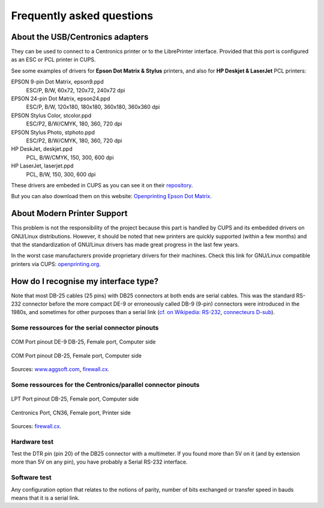 .. _faq:

***************************
Frequently asked questions
***************************


About the USB/Centronics adapters
---------------------------------

They can be used to connect to a Centronics printer or to the LibrePrinter interface.
Provided that this port is configured as an ESC or PCL printer in CUPS.

See some examples of drivers for **Epson Dot Matrix & Stylus** printers,
and also for **HP Deskjet & LaserJet** PCL printers:

EPSON 9-pin Dot Matrix, epson9.ppd
    ESC/P, B/W, 60x72, 120x72, 240x72 dpi
EPSON 24-pin Dot Matrix, epson24.ppd
    ESC/P, B/W, 120x180, 180x180, 360x180, 360x360 dpi
EPSON Stylus Color, stcolor.ppd
    ESC/P2, B/W/CMYK, 180, 360, 720 dpi
EPSON Stylus Photo, stphoto.ppd
    ESC/P2, B/W/CMYK, 180, 360, 720 dpi
HP DeskJet, deskjet.ppd
    PCL, B/W/CMYK, 150, 300, 600 dpi
HP LaserJet, laserjet.ppd
    PCL, B/W, 150, 300, 600 dpi

These drivers are embeded in CUPS as you can see it on their
`repository <https://github.com/OpenPrinting/cups/#setting-up-printers>`_.

But you can also download them on this website:
`Openprinting Epson Dot Matrix <https://www.openprinting.org/printer/Epson/Epson-Dot_Matrix>`_.


About Modern Printer Support
----------------------------

This problem is not the responsibility of the project because this part is
handled by CUPS and its embedded drivers on GNU/Linux distributions.
However, it should be noted that new printers are quickly supported
(within a few months) and that the standardization of GNU/Linux drivers has made
great progress in the last few years.

In the worst case manufacturers provide proprietary drivers for their machines.
Check this link for GNU/Linux compatible printers via CUPS:
`openprinting.org <http://www.openprinting.org/printers>`_.


How do I recognise my interface type?
-------------------------------------

Note that most DB-25 cables (25 pins) with DB25 connectors at both ends are serial
cables. This was the standard RS-232 connector before the more compact DE-9 or
erroneously called DB-9 (9-pin) connectors were introduced in the 1980s, and
sometimes for other purposes than a serial link
(`cf. on Wikipedia: RS-232 <https://fr.wikipedia.org/wiki/RS-232>`_,
`connecteurs D-sub <https://fr.wikipedia.org/wiki/D-sub>`_).

Some ressources for the serial connector pinouts
~~~~~~~~~~~~~~~~~~~~~~~~~~~~~~~~~~~~~~~~~~~~~~~~

.. figure:: _static/DB25_RS232_cable.gif
   :scale: 75 %
   :align: center
   :alt: COM Port pinout DE-9 DB-25, Female port, Computer side

   COM Port pinout DE-9 DB-25, Female port, Computer side

.. figure:: _static/DB25_serial_cable_pinout.png
   :scale: 75 %
   :align: center
   :alt: COM Port pinout DB-25, Female port, Computer side

   COM Port pinout DB-25, Female port, Computer side

Sources: `www.aggsoft.com <https://www.aggsoft.com/rs232-pinout-cable/RS232.htm>`_,
`firewall.cx <https://www.firewall.cx/networking-topics/cabling-utp-fibre/121-network-serial-cable.html>`_.


Some ressources for the Centronics/parallel connector pinouts
~~~~~~~~~~~~~~~~~~~~~~~~~~~~~~~~~~~~~~~~~~~~~~~~~~~~~~~~~~~~~

.. figure:: _static/LPT_port_pinout.gif
   :scale: 75 %
   :align: center
   :alt: LPT Port pinout DB-25, Female port, Computer side

   LPT Port pinout DB-25, Female port, Computer side

.. figure:: _static/Centronics_pinout.png
   :scale: 90 %
   :align: center
   :alt: Centronics Port, CN36, Female port, Printer side

   Centronics Port, CN36, Female port, Printer side

Sources:
`firewall.cx <https://www.firewall.cx/networking-topics/cabling-utp-fibre/120-network-parallel-cable.html>`_.


Hardware test
~~~~~~~~~~~~~

Test the DTR pin (pin 20) of the DB25 connector with a multimeter.
If you found more than 5V on it (and by extension more than 5V on any pin),
you have probably a Serial RS-232 interface.

Software test
~~~~~~~~~~~~~

Any configuration option that relates to the notions of parity, number of bits
exchanged or transfer speed in bauds means that it is a serial link.
